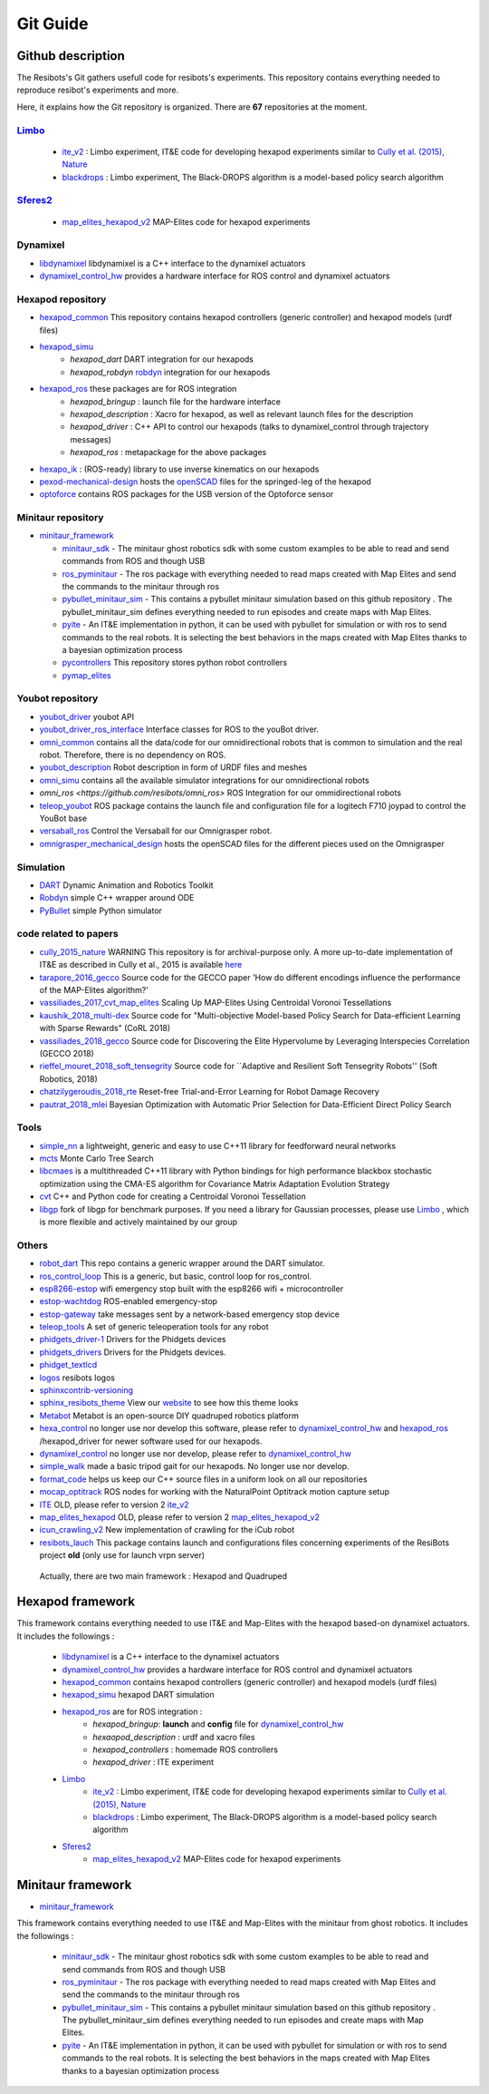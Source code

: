 Git Guide
==========

*****
Github description
*****


The Resibots's Git gathers usefull code for resibots's experiments.
This repository contains everything needed to reproduce resibot's experiments and more.

Here, it explains how the Git repository is organized. There are **67** repositories at the moment.

`Limbo <https://github.com/resibots/limbo>`__
#############################################

  * `ite_v2 <https://github.com/resibots/ite_v2>`__ : Limbo experiment, IT&E code for developing hexapod experiments similar to `Cully et al. (2015), Nature <https://www.nature.com/articles/nature14422>`__

  * `blackdrops <https://github.com/resibots/blackdrops>`__ : Limbo experiment, The Black-DROPS algorithm is a model-based policy search algorithm


`Sferes2 <https://github.com/sferes2>`__
########################################

  * `map_elites_hexapod_v2 <https://github.com/resibots/map_elites_hexapod_v2>`__ MAP-Elites code for hexapod experiments

Dynamixel
#########

* `libdynamixel <https://github.com/resibots/libdynamixel>`__ libdynamixel is a C++ interface to the dynamixel actuators

* `dynamixel_control_hw <https://github.com/resibots/dynamixel_control_hw>`__ provides a hardware interface for ROS control and dynamixel actuators

Hexapod repository
##################

* `hexapod_common <https://github.com/resibots/hexapod_common>`__ This repository contains hexapod controllers (generic controller) and hexapod models (urdf files)
* `hexapod_simu <https://github.com/resibots/hexapod_simu>`__
    * `hexapod_dart` DART integration for our hexapods
    * `hexapod_robdyn` `robdyn <https://github.com/resibots/robdyn>`__ integration for our hexapods
* `hexapod_ros <https://github.com/resibots/hexapod_ros>`__ these packages are for ROS integration
    * `hexapod_bringup` : launch file for the hardware interface
    * `hexapod_description` : Xacro for hexapod, as well as relevant launch files for the description
    * `hexapod_driver` : C++ API to control our hexapods (talks to dynamixel_control through trajectory messages)
    * `hexapod_ros` : metapackage for the above packages
* `hexapo_ik <https://github.com/resibots/hexapod_ik>`__ : (ROS-ready) library to use inverse kinematics on our hexapods
* `pexod-mechanical-design <https://github.com/resibots/pexod-mechanical-design>`__ hosts the `openSCAD <https://www.openscad.org/>`__ files for the springed-leg of the hexapod
* `optoforce <https://github.com/resibots/optoforce>`__ contains ROS packages for the USB version of the Optoforce sensor

Minitaur repository
#########################

* `minitaur_framework <https://github.com/resibots/minitaur_framework>`__

  * `minitaur_sdk <https://github.com/resibots/minitaur_sdk>`__ - The minitaur ghost robotics sdk with some custom examples to be able to read and send commands from ROS and though USB
  * `ros_pyminitaur <https://github.com/resibots/ros_pyminitaur>`__ - The ros package with everything needed to read maps created with Map Elites and send the commands to the minitaur through ros
  * `pybullet_minitaur_sim <https://github.com/resibots/pybullet_minitaur_sim>`__ - This contains a pybullet minitaur simulation based on this github repository . The pybullet_minitaur_sim defines everything needed to run episodes and create maps with Map Elites.
  * `pyite <https://github.com/resibots/pyite>`__ - An IT&E implementation in python, it can be used with pybullet for simulation or with ros to send commands to the real robots. It is selecting the best behaviors in the maps created with Map Elites thanks to a bayesian optimization process
  * `pycontrollers <https://github.com/resibots/pycontrollers>`__ This repository stores python robot controllers
  * `pymap_elites <https://github.com/resibots/pymap_elites/tree/master>`__

Youbot repository
#################

* `youbot_driver <https://github.com/resibots/youbot_driver>`__ youbot API
* `youbot_driver_ros_interface <https://github.com/resibots/youbot_driver_ros_interface>`__ Interface classes for ROS to the youBot driver.
* `omni_common <https://github.com/resibots/omni_common>`__ contains all the data/code for our omnidirectional robots that is common to simulation and the real robot. Therefore, there is no dependency on ROS.
* `youbot_description <https://github.com/resibots/youbot_description>`__ Robot description in form of URDF files and meshes
* `omni_simu <https://github.com/resibots/omni_simu>`__ contains all the available simulator integrations for our omnidirectional robots
* `omni_ros <https://github.com/resibots/omni_ros>` ROS Integration for our ommidirectional robots
* `teleop_youbot <https://github.com/resibots/teleop_youbot>`__  ROS package contains the launch file and configuration file for a logitech F710 joypad to control the YouBot base
* `versaball_ros <https://github.com/resibots/versaball_ros>`__ Control the Versaball for our Omnigrasper robot.
* `omnigrasper_mechanical_design <https://github.com/resibots/omnigrasper_mechanical_design>`__ hosts the openSCAD files for the different pieces used on the Omnigrasper

Simulation
##########

* `DART <https://github.com/resibots/dart>`__ Dynamic Animation and Robotics Toolkit
* `Robdyn <https://github.com/resibots/robdyn>`__ simple C++ wrapper around ODE
* `PyBullet <https://github.com/bulletphysics/bullet3/tree/master/examples/pybullet>`__ simple Python simulator

code related to papers
######################

* `cully_2015_nature  <https://github.com/resibots/cully_2015_nature>`__ WARNING This repository is for archival-purpose only. A more up-to-date implementation of IT&E as described in Cully et al., 2015 is available `here <https://github.com/resibots/ite_v2>`__
* `tarapore_2016_gecco <https://github.com/resibots/tarapore_2016_gecco>`__ Source code for the GECCO paper 'How do different encodings influence the performance of the MAP-Elites algorithm?'
* `vassiliades_2017_cvt_map_elites <https://github.com/resibots/vassiliades_2017_cvt_map_elites>`__ Scaling Up MAP-Elites Using Centroidal Voronoi Tessellations
* `kaushik_2018_multi-dex <https://github.com/resibots/kaushik_2018_multi-dex>`__ Source code for "Multi-objective Model-based Policy Search for Data-efficient Learning with Sparse Rewards" (CoRL 2018)
* `vassiliades_2018_gecco <https://github.com/resibots/vassiliades_2018_gecco>`__ Source code for Discovering the Elite Hypervolume by Leveraging Interspecies Correlation (GECCO 2018)
* `rieffel_mouret_2018_soft_tensegrity <https://github.com/resibots/rieffel_mouret_2018_soft_tensegrity>`__ Source code for ``Adaptive and Resilient Soft Tensegrity Robots'' (Soft Robotics, 2018)
* `chatzilygeroudis_2018_rte <https://github.com/resibots/chatzilygeroudis_2018_rte>`__ Reset-free Trial-and-Error Learning for Robot Damage Recovery
* `pautrat_2018_mlei <https://github.com/resibots/pautrat_2018_mlei>`__ Bayesian Optimization with Automatic Prior Selection for Data-Efficient Direct Policy Search

Tools
#####

* `simple_nn <https://github.com/resibots/simple_nn>`__ a lightweight, generic and easy to use C++11 library for feedforward neural networks
* `mcts <https://github.com/resibots/mcts>`__ Monte Carlo Tree Search
* `libcmaes <https://github.com/resibots/libcmaes>`__  is a multithreaded C++11 library with Python bindings for high performance blackbox stochastic optimization using the CMA-ES algorithm for Covariance Matrix Adaptation Evolution Strategy
* `cvt <https://github.com/resibots/cvt>`__ C++ and Python code for creating a Centroidal Voronoi Tessellation
* `libgp <https://github.com/resibots/libgp>`__ fork of libgp for benchmark purposes. If you need a library for Gaussian processes, please use `Limbo <https://github.com/resibots/limbo>`__ , which is more flexible and actively maintained by our group

Others
######

* `robot_dart <https://github.com/resibots/robot_dart>`__ This repo contains a generic wrapper around the DART simulator.
* `ros_control_loop <https://github.com/resibots/ros_control_loop>`__ This is a generic, but basic, control loop for ros_control.
* `esp8266-estop <https://github.com/resibots/esp8266-estop>`__ wifi emergency stop built with the esp8266 wifi + microcontroller
* `estop-wachtdog <https://github.com/resibots/estop-watchdog>`__ ROS-enabled emergency-stop
* `estop-gateway <https://github.com/resibots/estop-gateway>`__ take messages sent by a network-based emergency stop device
* `teleop_tools <https://github.com/resibots/teleop_tools>`__  A set of generic teleoperation tools for any robot
* `phidgets_driver-1 <https://github.com/resibots/phidgets_drivers-1>`__ Drivers for the Phidgets devices
* `phidgets_drivers <https://github.com/resibots/phidgets_drivers>`__ Drivers for the Phidgets devices.
* `phidget_textlcd <https://github.com/resibots/phidget_textlcd>`__
* `logos <https://github.com/resibots/logos>`__ resibots logos
* `sphinxcontrib-versioning <https://github.com/resibots/sphinxcontrib-versioning>`__
* `sphinx_resibots_theme <https://github.com/resibots/sphinx_resibots_theme>`__  View our `website <resibots.eu>`__ to see how this theme looks
* `Metabot <https://github.com/resibots/Metabot>`__ Metabot is an open-source DIY quadruped robotics platform
* `hexa_control <https://github.com/resibots/hexa_control>`__ no longer use nor develop this software, please refer to `dynamixel_control_hw <https://github.com/resibots/dynamixel_control_hw>`__ and `hexapod_ros <https://github.com/resibots/hexapod_ros>`__ /hexapod_driver for newer software used for our hexapods.
* `dynamixel_control <https://github.com/resibots/dynamixel_control>`__ no longer use nor develop, please refer to `dynamixel_control_hw <https://github.com/resibots/dynamixel_control_hw>`__
* `simple_walk <https://github.com/resibots/simple_walk>`__  made a basic tripod gait for our hexapods. No longer use nor develop.
* `format_code <https://github.com/resibots/format_code>`__ helps us keep our C++ source files in a uniform look on all our repositories
* `mocap_optitrack <https://github.com/resibots/mocap_optitrack>`__ ROS nodes for working with the NaturalPoint Optitrack motion capture setup
* `ITE <https://github.com/resibots/ITE>`__ OLD, please refer to version 2 `ite_v2 <https://github.com/resibots/ite_v2>`__
* `map_elites_hexapod <https://github.com/resibots/map_elites_hexapod>`__ OLD, please refer to version 2 `map_elites_hexapod_v2 <https://github.com/resibots/map_elites_hexapod_v2>`__
* `icun_crawling_v2 <https://github.com/resibots/icub_crawling_v2>`__ New implementation of crawling for the iCub robot
* `resibots_lauch <https://github.com/resibots/resibots_launch>`__ This package contains launch and configurations files concerning experiments of the ResiBots project **old** (only use for launch vrpn server)

 Actually, there are two main framework :
 Hexapod and Quadruped

*******************
 Hexapod framework
*******************

.. image:: pics/low_res/framework_hexapod_.png
   :alt: 6-legged robot
   :target: _static/mid_res/framework_hexapod_.png
   :align: center

This framework contains everything needed to use IT&E and Map-Elites with the hexapod based-on dynamixel actuators. It includes the followings :

  * `libdynamixel <https://github.com/resibots/libdynamixel>`__  is a C++ interface to the dynamixel actuators
  * `dynamixel_control_hw <https://github.com/resibots/dynamixel_control_hw>`__ provides a hardware interface for ROS control and dynamixel actuators
  * `hexapod_common <https://github.com/resibots/hexapod_common>`__ contains hexapod controllers (generic controller) and hexapod models (urdf files)
  * `hexapod_simu <https://github.com/resibots/hexapod_simu>`__ hexapod DART simulation
  * `hexapod_ros <https://github.com/resibots/hexapod_ros>`__ are for ROS integration :
      * `hexapod_bringup`: **launch** and **config** file for `dynamixel_control_hw <https://github.com/resibots/dynamixel_control_hw>`__
      * `hexaopod_description` : urdf and xacro files
      * `hexapod_controllers` : homemade ROS controllers
      * `hexapod_driver` : ITE experiment
  * `Limbo <https://github.com/resibots/limbo>`__
      * `ite_v2 <https://github.com/resibots/ite_v2>`__ : Limbo experiment, IT&E code for developing hexapod experiments similar to `Cully et al. (2015), Nature <https://www.nature.com/articles/nature14422>`__
      * `blackdrops <https://github.com/resibots/blackdrops>`__ : Limbo experiment, The Black-DROPS algorithm is a model-based policy search algorithm
  * `Sferes2 <https://github.com/sferes2>`__
      * `map_elites_hexapod_v2 <https://github.com/resibots/map_elites_hexapod_v2>`__ MAP-Elites code for hexapod experiments


*******************
 Minitaur framework
*******************

.. image:: pics/low_res/minitaur_framework.jpg
   :alt: 6-legged robot
   :target: _static/mid_res/minitaur_framework.jpg
   :align: center

* `minitaur_framework <https://github.com/resibots/minitaur_framework>`__

This framework contains everything needed to use IT&E and Map-Elites with the minitaur from ghost robotics. It includes the followings :

    * `minitaur_sdk <https://github.com/resibots/minitaur_sdk>`__ - The minitaur ghost robotics sdk with some custom examples to be able to read and send commands from ROS and though USB


    * `ros_pyminitaur <https://github.com/resibots/ros_pyminitaur>`__ - The ros package with everything needed to read maps created with Map Elites and send the commands to the minitaur through ros


    * `pybullet_minitaur_sim <https://github.com/resibots/pybullet_minitaur_sim>`__ - This contains a pybullet minitaur simulation based on this github repository . The pybullet_minitaur_sim defines everything needed to run episodes and create maps with Map Elites.


    * `pyite <https://github.com/resibots/pyite>`__ - An IT&E implementation in python, it can be used with pybullet for simulation or with ros to send commands to the real robots. It is selecting the best behaviors in the maps created with Map Elites thanks to a bayesian optimization process
